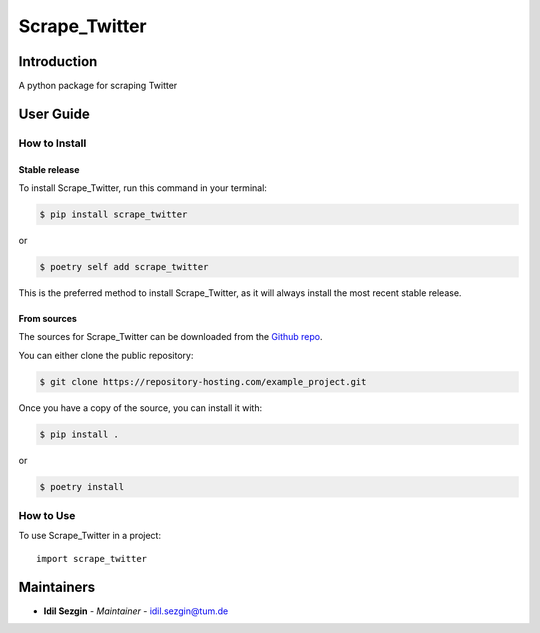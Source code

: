 Scrape_Twitter
==============

..
    GitHub Actions
    ~~~~~~~~~~~~~~

    You can find all the configuration files of GitHub Actions in ``.github/workflows`` folder.

    Content
    :::::::

    +-------------+----------------------------------------------+--------------------------------------------------+-----------------------------+-----------------------------------------------------------+
    | Config File |          Steps                               |                Trigger Rules                     | Requisite CI/CD Variables   | CI/CD Variables description                               |
    +=============+==============================================+==================================================+=============================+===========================================================+
    |             | mypy check                                   |                                                  |                             |                                                           |
    |             +----------------------------------------------+                                                  |                             |                                                           |
    |             | flake8 check                                 | + **Pushes** to *master/develop* branches        |                             |                                                           |
    |             +----------------------------------------------+                                                  |                             |                                                           |
    | test.yml    | bandit check                                 | + **Pull Requests** to *master/develop* branches |                             |                                                           |
    |             +----------------------------------------------+                                                  |                             |                                                           |
    |             | test with python 3.8 (Ubuntu/Mac OS/Windows) |                                                  |                             |                                                           |
    |             +----------------------------------------------+                                                  |                             |                                                           |
    |             | test with python 3.9 (Ubuntu/Mac OS/Windows) |                                                  |                             |                                                           |
    |             +----------------------------------------------+                                                  |                             |                                                           |
    |             | test with python 3.10 (Ubuntu/Mac OS/Windows)|                                                  |                             |                                                           |
    |             +----------------------------------------------+                                                  |                             |                                                           |
    |             | test with python 3.11 (Ubuntu/Mac OS/Windows)|                                                  |                             |                                                           |
    |             +----------------------------------------------+                                                  |                             |                                                           |
    |             | test with python 3.12 (Ubuntu/Mac OS/Windows)|                                                  |                             |                                                           |
    |             +----------------------------------------------+                                                  |                             |                                                           |
    |             | twine check the built package                |                                                  |                             |                                                           |
    +-------------+----------------------------------------------+--------------------------------------------------+-----------------------------+-----------------------------------------------------------+
    |             |                                              |                                                  |                             | Token for uploading package to official PyPi. If you're   |
    |             |                                              |                                                  | POETRY_PYPI_TOKEN_PYPI      | using a private artifactory, please use the variables     |
    |             |                                              |                                                  |                             | `PACKAGE_INDEX_REPOSITORY_URL`, `PACKAGE_INDEX_USERNAME`, |
    |             |                                              |                                                  |                             | and `PACKAGE_INDEX_PASSWORD` instead.                     |
    |             |                                              |                                                  +-----------------------------+-----------------------------------------------------------+
    |             |                                              |                                                  | PACKAGE_INDEX_REPOSITORY_URL| URL of Private package index.                             |
    | release.yml | deploy to PyPi                               | **Pushes** to tags matching *vXX.XX.XX*          +-----------------------------+-----------------------------------------------------------+
    |             |                                              |                                                  | PACKAGE_INDEX_USERNAME      | Username of Private package index.                        |
    |             |                                              |                                                  +-----------------------------+-----------------------------------------------------------+
    |             |                                              |                                                  | PACKAGE_INDEX_PASSWORD      | Password of Private package index.                        |
    +-------------+----------------------------------------------+--------------------------------------------------+-----------------------------+-----------------------------------------------------------+
    | sphinx.yml  | deploy GitHub pages                          | **Pushes** to *master* branch                    |                             |                                                           |
    +-------------+----------------------------------------------+--------------------------------------------------+-----------------------------+-----------------------------------------------------------+

    **Note**:

    + Before publishing the GitHub pages of your project for the first time, please manually create the branch **gh-pages** via::

        $ git checkout master
        $ git checkout -b gh-pages
        $ git push origin gh-pages

    Setup Steps
    :::::::::::

    1. Go to **Settings**.
    2. Click **Secrets** section.
    3. Click **New repository secret** button.
    4. Input the name and value of a CI/CD variable.

    
    Makefile
    ++++++++

    .. list-table::
       :header-rows: 1

       * - Command
         - Description
       * - clean
         - Remove autogenerated folders and artifacts.
       * - clean-pyc
         - Remove python artifacts.
       * - clean-build
         - Remove build artifacts.
       * - bandit
         - Run `bandit`_ security analysis.
       * - mypy
         - Run `mypy`_ type checking.
       * - flake8
         - Run `flake8`_ linting.
       * - install
         - Install all the dependencies and the package itself.
       * - test
         - Run tests and generate coverage report.
       * - build
         - Build wheel package.
       * - publish
         - Publish the built wheel package.

Introduction
------------
A python package for scraping Twitter

User Guide
----------

How to Install
++++++++++++++

Stable release
``````````````

To install Scrape_Twitter, run this command in your terminal:

.. code-block:: console

    $ pip install scrape_twitter

or

.. code-block:: console

    $ poetry self add scrape_twitter

This is the preferred method to install Scrape_Twitter, as it will always install the most recent stable release.


From sources
````````````

The sources for Scrape_Twitter can be downloaded from the `Github repo <https://repository-hosting.com/example_project>`_.

You can either clone the public repository:

.. code-block:: console

    $ git clone https://repository-hosting.com/example_project.git

Once you have a copy of the source, you can install it with:

.. code-block:: console

    $ pip install .

or

.. code-block:: console

    $ poetry install

How to Use
++++++++++

To use Scrape_Twitter in a project::

    import scrape_twitter

Maintainers
-----------

..
    TODO: List here the people responsible for the development and maintaining of this project.
    Format: **Name** - *Role/Responsibility* - Email

* **Idil Sezgin** - *Maintainer* - `idil.sezgin@tum.de <mailto:idil.sezgin@tum.de?subject=[GitHub]Scrape_Twitter>`_
